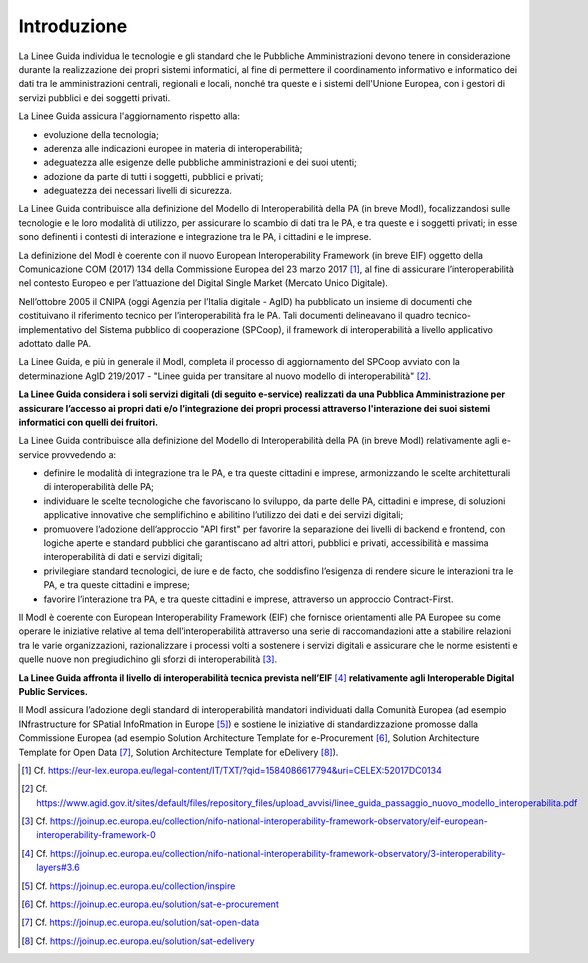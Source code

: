 Introduzione
============

La Linee Guida individua le tecnologie e gli standard che le
Pubbliche Amministrazioni devono tenere in considerazione durante la
realizzazione dei propri sistemi informatici, al fine di permettere il
coordinamento informativo e informatico dei dati tra le amministrazioni
centrali, regionali e locali, nonché tra queste e i sistemi dell'Unione
Europea, con i gestori di servizi pubblici e dei soggetti privati.

La Linee Guida assicura l'aggiornamento rispetto alla:

-  evoluzione della tecnologia;

-  aderenza alle indicazioni europee in materia di interoperabilità;

-  adeguatezza alle esigenze delle pubbliche amministrazioni e dei suoi
   utenti;

-  adozione da parte di tutti i soggetti, pubblici e privati;

-  adeguatezza dei necessari livelli di sicurezza.

La Linee Guida contribuisce alla definizione del Modello di
Interoperabilità della PA (in breve ModI), focalizzandosi sulle
tecnologie e le loro modalità di utilizzo, per assicurare lo scambio di
dati tra le PA, e tra queste e i soggetti privati; in esse sono
definenti i contesti di interazione e integrazione tra le PA, i
cittadini e le imprese.

La definizione del ModI è coerente con il nuovo European
Interoperability Framework (in breve EIF) oggetto della Comunicazione
COM (2017) 134 della Commissione Europea del 23 marzo 2017 [1]_, al fine
di assicurare l’interoperabilità nel contesto Europeo e per l’attuazione
del Digital Single Market (Mercato Unico Digitale).

Nell’ottobre 2005 il CNIPA (oggi Agenzia per l’Italia digitale - AgID)
ha pubblicato un insieme di documenti che costituivano il riferimento
tecnico per l’interoperabilità fra le PA. Tali documenti delineavano il
quadro tecnico-implementativo del Sistema pubblico di cooperazione
(SPCoop), il framework di interoperabilità a livello applicativo
adottato dalle PA.

La Linee Guida, e più in generale il ModI, completa il processo
di aggiornamento del SPCoop avviato con la determinazione AgID 219/2017
- "Linee guida per transitare al nuovo modello di
interoperabilità" [2]_.

**La Linee Guida considera i soli servizi digitali (di seguito
e-service) realizzati da una Pubblica Amministrazione per assicurare
l’accesso ai propri dati e/o l’integrazione dei propri processi
attraverso l'interazione dei suoi sistemi informatici con quelli dei
fruitori.**

La Linee Guida contribuisce alla definizione del Modello di
Interoperabilità della PA (in breve ModI) relativamente agli e-service
provvedendo a:

-  definire le modalità di integrazione tra le PA, e tra queste
   cittadini e imprese, armonizzando le scelte architetturali di
   interoperabilità delle PA;

-  individuare le scelte tecnologiche che favoriscano lo sviluppo, da
   parte delle PA, cittadini e imprese, di soluzioni applicative
   innovative che semplifichino e abilitino l’utilizzo dei dati e dei
   servizi digitali;

-  promuovere l’adozione dell’approccio "API first" per favorire la
   separazione dei livelli di backend e frontend, con logiche aperte e
   standard pubblici che garantiscano ad altri attori, pubblici e
   privati, accessibilità e massima interoperabilità di dati e servizi
   digitali;

-  privilegiare standard tecnologici, de iure e de facto, che soddisfino
   l’esigenza di rendere sicure le interazioni tra le PA, e tra queste
   cittadini e imprese;

-  favorire l’interazione tra PA, e tra queste cittadini e imprese,
   attraverso un approccio Contract-First.

Il ModI è coerente con European Interoperability Framework (EIF) che
fornisce orientamenti alle PA Europee su come operare le iniziative
relative al tema dell’interoperabilità attraverso una serie di
raccomandazioni atte a stabilire relazioni tra le varie organizzazioni,
razionalizzare i processi volti a sostenere i servizi digitali e
assicurare che le norme esistenti e quelle nuove non pregiudichino gli
sforzi di interoperabilità [3]_.

**La Linee Guida affronta il livello di interoperabilità tecnica
prevista nell’EIF**\  [4]_ **relativamente agli Interoperable Digital
Public Services.**

Il ModI assicura l’adozione degli standard di interoperabilità mandatori
individuati dalla Comunità Europea (ad esempio INfrastructure for
SPatial InfoRmation in Europe [5]_) e sostiene le iniziative di
standardizzazione promosse dalla Commissione Europea (ad esempio
Solution Architecture Template for e-Procurement [6]_, Solution
Architecture Template for Open Data [7]_, Solution Architecture Template
for eDelivery [8]_).

.. [1]
   Cf.
   https://eur-lex.europa.eu/legal-content/IT/TXT/?qid=1584086617794&uri=CELEX:52017DC0134

.. [2]
   Cf.
   https://www.agid.gov.it/sites/default/files/repository_files/upload_avvisi/linee_guida_passaggio_nuovo_modello_interoperabilita.pdf

.. [3]
   Cf.
   https://joinup.ec.europa.eu/collection/nifo-national-interoperability-framework-observatory/eif-european-interoperability-framework-0

.. [4]
   Cf.
   https://joinup.ec.europa.eu/collection/nifo-national-interoperability-framework-observatory/3-interoperability-layers#3.6

.. [5]
   Cf. https://joinup.ec.europa.eu/collection/inspire

.. [6]
   Cf. https://joinup.ec.europa.eu/solution/sat-e-procurement

.. [7]
   Cf. https://joinup.ec.europa.eu/solution/sat-open-data

.. [8]
   Cf. https://joinup.ec.europa.eu/solution/sat-edelivery
